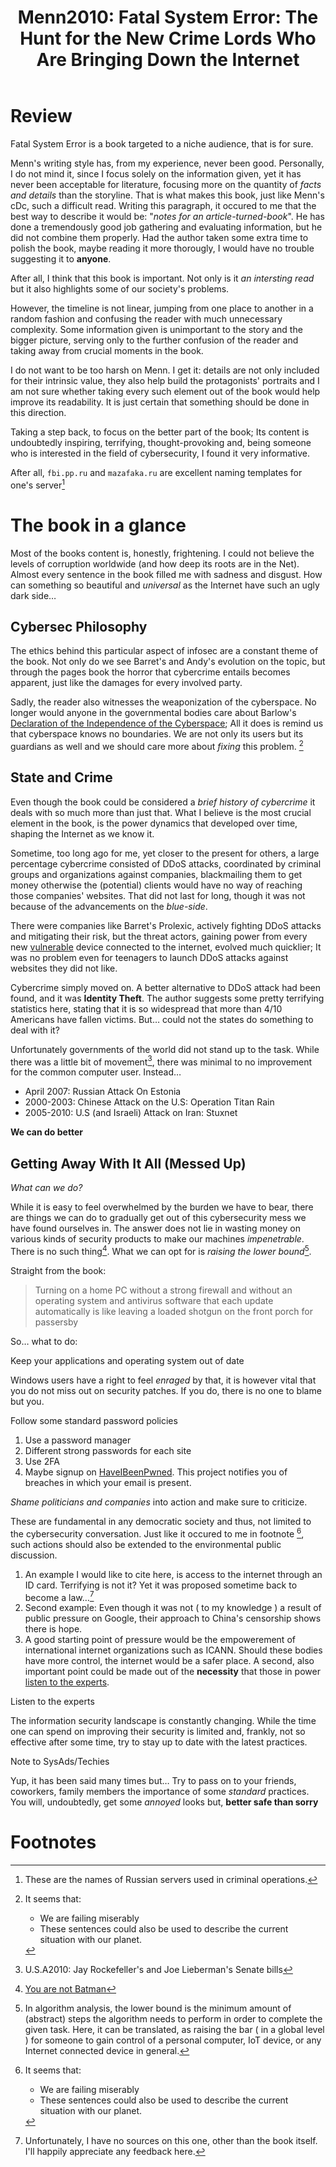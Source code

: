 #+title: Menn2010: Fatal System Error: The Hunt for the New Crime Lords Who Are Bringing Down the Internet
#+filetags: book

* Review
Fatal System Error is a book targeted to a niche audience, that is for sure.

Menn's writing style has, from my experience, never been good. Personally, I do
not mind it, since I focus solely on the information given, yet it has never
been acceptable for literature, focusing more on the quantity of /facts and
details/ than the storyline. That is what makes this book, just like Menn's cDc,
such a difficult read. Writing this paragraph, it occured to me that the best
way to describe it would be: "/notes for an article-turned-book/". He has done a
tremendously good job gathering and evaluating information, but he did not
combine them properly. Had the author taken some extra time to polish the book,
maybe reading it more thorougly, I would have no trouble suggesting it to
*anyone*.

After all, I think that this book is important. Not only is it /an intersting
read/ but it also highlights some of our society's problems.

However, the timeline is not linear, jumping from one place to another in a
random fashion and confusing the reader with much unnecessary complexity. Some
information given is unimportant to the story and the bigger picture, serving
only to the further confusion of the reader and taking away from crucial moments
in the book.

I do not want to be too harsh on Menn. I get it: details are not only included
for their intrinsic value, they also help build the protagonists' portraits and
I am not sure whether taking every such element out of the book would help
improve its readability. It is just certain that something should be done in
this direction.

Taking a step back, to focus on the better part of the book; Its content is
undoubtedly inspiring, terrifying, thought-provoking and, being someone who is
interested in the field of cybersecurity,  I found it very informative.

After all, ~fbi.pp.ru~ and ~mazafaka.ru~ are excellent naming templates for
one's server[fn:5]


* The book in a glance
Most of the books content is, honestly, frightening. I could not believe the
levels of corruption worldwide (and how deep its roots are in the Net). Almost
every sentence in the book filled me with sadness and disgust. How can something
so beautiful and /universal/ as the Internet have such an ugly dark side...

** Cybersec Philosophy
The ethics behind this particular aspect of infosec are a constant theme of the
book. Not only do we see Barret's and Andy's evolution on the topic, but through
the pages book the horror that cybercrime entails becomes apparent, just like
the damages for every involved party.

Sadly, the reader also witnesses the weaponization of the cyberspace. No longer
would anyone in the governmental bodies care about Barlow's [[https://www.eff.org/cyberspace-independence][Declaration of the
Independence of the Cyberspace]]; All it does is remind us that cyberspace knows
no boundaries. We are not only its users but its guardians as well and we should
care more about /fixing/ this problem. [fn:1]

** State and Crime
Even though the book could be considered a /brief history of cybercrime/ it
deals with so much more than just that. What I believe is the most crucial
element in the book, is the power dynamics that developed over time, shaping the
Internet as we know it.

Sometime, too long ago for me, yet closer to the present for others, a large
percentage cybercrime consisted of DDoS attacks, coordinated by criminal groups
and organizations against companies, blackmailing them to get money otherwise
the (potential) clients would have no way of reaching those companies' websites.
That did not last for long, though it was not because of the advancements on the
/blue-side/.

There were companies like Barret's Prolexic, actively fighting DDoS attacks and
mitigating their risk, but the threat actors, gaining power from every new
_vulnerable_ device connected to the internet, evolved much quicklier; It was no
problem even for teenagers to launch DDoS attacks against websites they did not
like.

Cybercrime simply moved on. A better alternative to DDoS attack had been found,
and it was *Identity Theft*. The author suggests some pretty terrifying
statistics here, stating that it is so widespread that more than 4/10 Americans
have fallen victims. But... could not the states do something to deal with it?

Unfortunately governments of the world did not stand up to the task. While there
was a little bit of movement[fn:2], there was minimal to no improvement for the
common computer user. Instead...

- April 2007: Russian Attack On Estonia
- 2000-2003: Chinese Attack on the U.S: Operation Titan Rain
- 2005-2010: U.S (and Israeli) Attack on Iran: Stuxnet

*We can do better*

** Getting Away With It All (Messed Up)
/What can we do?/

While it is easy to feel overwhelmed by the burden we have to bear, there are
things we can do to gradually get out of this cybersecurity mess we have found
ourselves in. The answer does not lie in wasting money on various kinds of
security products to make our machines /impenetrable/. There is no such
thing[fn:3]. What we can opt for is /raising the lower bound/[fn:4].


Straight from the book:
#+begin_quote
Turning on a home PC without a strong firewall and without an operating system
and antivirus software that each update automatically is like leaving a loaded
shotgun on the front porch for passersby
#+end_quote

So... what to do:
**** Keep your applications and operating system out of date
   Windows users have a right to feel /enraged/ by that, it is however vital
   that you do not miss out on security patches. If you do, there is no one to
   blame but you.
**** Follow some standard password policies
   1. Use a password manager
   2. Different strong passwords for each site
   3. Use 2FA
   4. Maybe signup on [[https://haveibeenpwned.com/][HaveIBeenPwned]]. This project notifies you of breaches in
      which your email is present.
**** /Shame politicians and companies/ into action and make sure to criticize.
   These are fundamental in any democratic society and thus, not limited to the
   cybersecurity conversation. Just like it occured to me in footnote [fn:1],
   such actions should also be extended to the environmental public discussion.
   1. An example I would like to cite here, is access to the internet through an
      ID card. Terrifying is not it? Yet it was proposed sometime back to become
      a law...[fn:6]
   2. Second example: Even though it was not ( to my knowledge ) a result of
      public pressure on Google, their approach to China's censorship shows there
      is hope.
   3. A good starting point of pressure would be the empowerement of
      international internet organizations such as ICANN. Should these bodies
      have more control, the internet would be a safer place. A second, also
      important point could be made out of the *necessity* that those in power
      _listen to the experts_.

**** Listen to the experts
   The information security landscape is constantly changing. While the time one
   can spend on improving their security is limited and, frankly, not so
   effective after some time, try to stay up to date with the latest practices.

**** Note to SysAds/Techies
Yup, it has been said many times but... Try to pass on to your friends,
coworkers, family members the importance of some /standard/ practices. You will,
undoubtedly, get some /annoyed/ looks but, *better safe than sorry*



* Footnotes

[fn:6] Unfortunately, I have no sources on this one, other than the book itself.
I'll happily appreciate any feedback here.

[fn:5] These are the names of Russian servers used in criminal operations.

[fn:4] In algorithm analysis, the lower bound is the minimum amount of (abstract) steps
the algorithm needs to perform in order to complete the given task. Here, it can
be translated, as raising the bar ( in a global level ) for someone to gain
control of a personal computer, IoT device, or any Internet connected device in general.

[fn:3] [[https://arstechnica.com/features/2021/10/securing-your-digital-life-part-1/?utm_source=pocket_mylist][You are not Batman]]

[fn:2] U.S.A2010: Jay Rockefeller's and Joe Lieberman's Senate bills

[fn:1] It seems that:
- We are failing miserably
- These sentences could also be used to describe the current situation with our planet.
